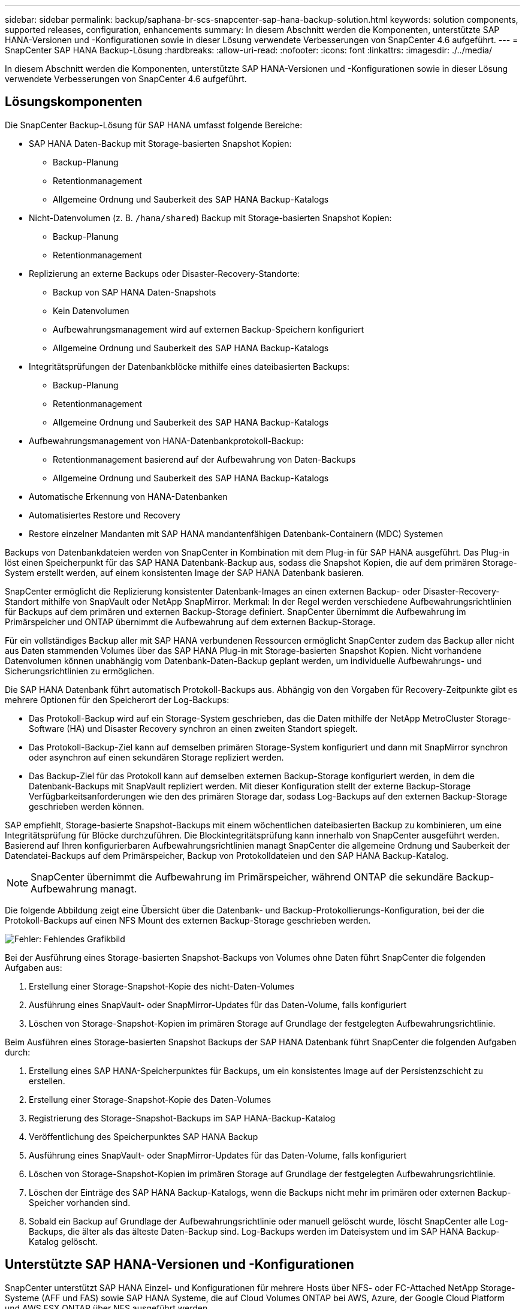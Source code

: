 ---
sidebar: sidebar 
permalink: backup/saphana-br-scs-snapcenter-sap-hana-backup-solution.html 
keywords: solution components, supported releases, configuration, enhancements 
summary: In diesem Abschnitt werden die Komponenten, unterstützte SAP HANA-Versionen und -Konfigurationen sowie in dieser Lösung verwendete Verbesserungen von SnapCenter 4.6 aufgeführt. 
---
= SnapCenter SAP HANA Backup-Lösung
:hardbreaks:
:allow-uri-read: 
:nofooter: 
:icons: font
:linkattrs: 
:imagesdir: ./../media/


[role="lead"]
In diesem Abschnitt werden die Komponenten, unterstützte SAP HANA-Versionen und -Konfigurationen sowie in dieser Lösung verwendete Verbesserungen von SnapCenter 4.6 aufgeführt.



== Lösungskomponenten

Die SnapCenter Backup-Lösung für SAP HANA umfasst folgende Bereiche:

* SAP HANA Daten-Backup mit Storage-basierten Snapshot Kopien:
+
** Backup-Planung
** Retentionmanagement
** Allgemeine Ordnung und Sauberkeit des SAP HANA Backup-Katalogs


* Nicht-Datenvolumen (z. B. `/hana/shared`) Backup mit Storage-basierten Snapshot Kopien:
+
** Backup-Planung
** Retentionmanagement


* Replizierung an externe Backups oder Disaster-Recovery-Standorte:
+
** Backup von SAP HANA Daten-Snapshots
** Kein Datenvolumen
** Aufbewahrungsmanagement wird auf externen Backup-Speichern konfiguriert
** Allgemeine Ordnung und Sauberkeit des SAP HANA Backup-Katalogs


* Integritätsprüfungen der Datenbankblöcke mithilfe eines dateibasierten Backups:
+
** Backup-Planung
** Retentionmanagement
** Allgemeine Ordnung und Sauberkeit des SAP HANA Backup-Katalogs


* Aufbewahrungsmanagement von HANA-Datenbankprotokoll-Backup:
+
** Retentionmanagement basierend auf der Aufbewahrung von Daten-Backups
** Allgemeine Ordnung und Sauberkeit des SAP HANA Backup-Katalogs


* Automatische Erkennung von HANA-Datenbanken
* Automatisiertes Restore und Recovery
* Restore einzelner Mandanten mit SAP HANA mandantenfähigen Datenbank-Containern (MDC) Systemen


Backups von Datenbankdateien werden von SnapCenter in Kombination mit dem Plug-in für SAP HANA ausgeführt. Das Plug-in löst einen Speicherpunkt für das SAP HANA Datenbank-Backup aus, sodass die Snapshot Kopien, die auf dem primären Storage-System erstellt werden, auf einem konsistenten Image der SAP HANA Datenbank basieren.

SnapCenter ermöglicht die Replizierung konsistenter Datenbank-Images an einen externen Backup- oder Disaster-Recovery-Standort mithilfe von SnapVault oder NetApp SnapMirror. Merkmal: In der Regel werden verschiedene Aufbewahrungsrichtlinien für Backups auf dem primären und externen Backup-Storage definiert. SnapCenter übernimmt die Aufbewahrung im Primärspeicher und ONTAP übernimmt die Aufbewahrung auf dem externen Backup-Storage.

Für ein vollständiges Backup aller mit SAP HANA verbundenen Ressourcen ermöglicht SnapCenter zudem das Backup aller nicht aus Daten stammenden Volumes über das SAP HANA Plug-in mit Storage-basierten Snapshot Kopien. Nicht vorhandene Datenvolumen können unabhängig vom Datenbank-Daten-Backup geplant werden, um individuelle Aufbewahrungs- und Sicherungsrichtlinien zu ermöglichen.

Die SAP HANA Datenbank führt automatisch Protokoll-Backups aus. Abhängig von den Vorgaben für Recovery-Zeitpunkte gibt es mehrere Optionen für den Speicherort der Log-Backups:

* Das Protokoll-Backup wird auf ein Storage-System geschrieben, das die Daten mithilfe der NetApp MetroCluster Storage-Software (HA) und Disaster Recovery synchron an einen zweiten Standort spiegelt.
* Das Protokoll-Backup-Ziel kann auf demselben primären Storage-System konfiguriert und dann mit SnapMirror synchron oder asynchron auf einen sekundären Storage repliziert werden.
* Das Backup-Ziel für das Protokoll kann auf demselben externen Backup-Storage konfiguriert werden, in dem die Datenbank-Backups mit SnapVault repliziert werden. Mit dieser Konfiguration stellt der externe Backup-Storage Verfügbarkeitsanforderungen wie den des primären Storage dar, sodass Log-Backups auf den externen Backup-Storage geschrieben werden können.


SAP empfiehlt, Storage-basierte Snapshot-Backups mit einem wöchentlichen dateibasierten Backup zu kombinieren, um eine Integritätsprüfung für Blöcke durchzuführen. Die Blockintegritätsprüfung kann innerhalb von SnapCenter ausgeführt werden. Basierend auf Ihren konfigurierbaren Aufbewahrungsrichtlinien managt SnapCenter die allgemeine Ordnung und Sauberkeit der Datendatei-Backups auf dem Primärspeicher, Backup von Protokolldateien und den SAP HANA Backup-Katalog.


NOTE: SnapCenter übernimmt die Aufbewahrung im Primärspeicher, während ONTAP die sekundäre Backup-Aufbewahrung managt.

Die folgende Abbildung zeigt eine Übersicht über die Datenbank- und Backup-Protokollierungs-Konfiguration, bei der die Protokoll-Backups auf einen NFS Mount des externen Backup-Storage geschrieben werden.

image::saphana-br-scs-image7.png[Fehler: Fehlendes Grafikbild]

Bei der Ausführung eines Storage-basierten Snapshot-Backups von Volumes ohne Daten führt SnapCenter die folgenden Aufgaben aus:

. Erstellung einer Storage-Snapshot-Kopie des nicht-Daten-Volumes
. Ausführung eines SnapVault- oder SnapMirror-Updates für das Daten-Volume, falls konfiguriert
. Löschen von Storage-Snapshot-Kopien im primären Storage auf Grundlage der festgelegten Aufbewahrungsrichtlinie.


Beim Ausführen eines Storage-basierten Snapshot Backups der SAP HANA Datenbank führt SnapCenter die folgenden Aufgaben durch:

. Erstellung eines SAP HANA-Speicherpunktes für Backups, um ein konsistentes Image auf der Persistenzschicht zu erstellen.
. Erstellung einer Storage-Snapshot-Kopie des Daten-Volumes
. Registrierung des Storage-Snapshot-Backups im SAP HANA-Backup-Katalog
. Veröffentlichung des Speicherpunktes SAP HANA Backup
. Ausführung eines SnapVault- oder SnapMirror-Updates für das Daten-Volume, falls konfiguriert
. Löschen von Storage-Snapshot-Kopien im primären Storage auf Grundlage der festgelegten Aufbewahrungsrichtlinie.
. Löschen der Einträge des SAP HANA Backup-Katalogs, wenn die Backups nicht mehr im primären oder externen Backup-Speicher vorhanden sind.
. Sobald ein Backup auf Grundlage der Aufbewahrungsrichtlinie oder manuell gelöscht wurde, löscht SnapCenter alle Log-Backups, die älter als das älteste Daten-Backup sind. Log-Backups werden im Dateisystem und im SAP HANA Backup-Katalog gelöscht.




== Unterstützte SAP HANA-Versionen und -Konfigurationen

SnapCenter unterstützt SAP HANA Einzel- und Konfigurationen für mehrere Hosts über NFS- oder FC-Attached NetApp Storage-Systeme (AFF und FAS) sowie SAP HANA Systeme, die auf Cloud Volumes ONTAP bei AWS, Azure, der Google Cloud Platform und AWS FSX ONTAP über NFS ausgeführt werden.

SnapCenter unterstützt die folgenden SAP HANA-Architekturen und -Releases:

* SAP HANA Single-Container: SAP HANA 1.0 SPS12
* SAP HANA mandantenfähige Datenbank-Container (MDC) mit einem Mandanten: SAP HANA 2.0 SPS3 und höher
* SAP HANA mandantenfähige Datenbank-Container (MDC) mehrere Mandanten: SAP HANA 2.0 SPS4 und höher




== Verbesserungen von SnapCenter 4.6

Ab Version 4.6 unterstützt SnapCenter die automatische Erkennung von HANA-Systemen, die in einer HANA-System-Replizierungsbeziehung konfiguriert sind. Jeder Host wird mit seiner physischen IP-Adresse (Host-Name) und seinem individuellen Daten-Volume auf der Storage-Ebene konfiguriert. Die beiden SnapCenter Ressourcen werden in einer Ressourcengruppe kombiniert, SnapCenter erkennt automatisch, welcher Host sich auf einem primären oder sekundären Server befindet, und führt dann die erforderlichen Backup-Vorgänge entsprechend aus. Das Aufbewahrungsmanagement für Snapshot und dateibasierte Backups, die mit SnapCenter erstellt wurden, erfolgt über beide Hosts hinweg, sodass sichergestellt ist, dass alte Backups auch am aktuellen sekundären Host gelöscht werden. Die folgende Abbildung bietet einen allgemeinen Überblick. Eine detaillierte Beschreibung der Konfiguration und des Betriebs von HANA System Replication fähigen HANA-Systemen in SnapCenter finden Sie unter https://www.netapp.com/us/media/tr-4719.pdf["TR-4719 SAP HANA System Replication, Backup und Recovery mit SnapCenter"^].

image::saphana-br-scs-image8.png[Fehler: Fehlendes Grafikbild]
